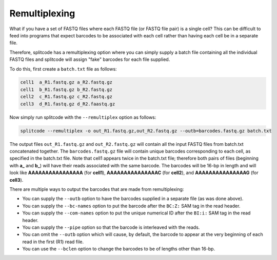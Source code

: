 Remultiplexing
==============

What if you have a set of FASTQ files where each FASTQ file (or FASTQ file pair) is a single cell? This can be difficult to feed into programs that expect barcodes to be associated with each cell rather than having each cell be in a separate file.

Therefore, splitcode has a remultiplexing option where you can simply supply a batch file containing all the individual FASTQ files and splitcode will assign "fake" barcodes for each file supplied.

To do this, first create a ``batch.txt`` file as follows:

.. code-block:: text

 cell1  a_R1.fastq.gz a_R2.fastq.gz
 cell1  b_R1.fastq.gz b_R2.fastq.gz
 cell2  c_R1.fastq.gz c_R2.fastq.gz
 cell3  d_R1.fastq.gz d_R2.faastq.gz
 
Now simply run splitcode with the ``--remultiplex`` option as follows:

.. code-block:: shell

 splitcode --remultiplex -o out_R1.fastq.gz,out_R2.fastq.gz --outb=barcodes.fastq.gz batch.txt

The output files ``out_R1.fastq.gz`` and ``out_R2.fastq.gz`` will contain all the input FASTQ files from batch.txt concatenated together. The ``barcodes.fastq.gz`` file will contain unique barcodes corresponding to each cell, as specified in the batch.txt file. Note that cell1 appears twice in the batch.txt file; therefore both pairs of files (beginning with **a_** and **b_**) will have their reads associated with the same barcode. The barcodes will be 16-bp in length and will look like **AAAAAAAAAAAAAAAA** (for **cell1**), **AAAAAAAAAAAAAAAC** (for **cell2**), and **AAAAAAAAAAAAAAAG** (for **cell3**).

There are multiple ways to output the barcodes that are made from remultiplexing:

* You can supply the ``--outb`` option to have the barcodes supplied in a separate file (as was done above).
* You can supply the ``--bc-names`` option to put the barcode after the ``BC:Z:`` SAM tag in the read header.
* You can supply the ``--com-names`` option to put the unique numerical ID after the ``BI:i:`` SAM tag in the read header.
* You can supply the ``--pipe`` option so that the barcode is interleaved with the reads.
* You can omit the ``--outb`` option which will cause, by default, the barcode to appear at the very beginning of each read in the first (R1) read file.
* You can use the ``--bclen`` option to change the barcodes to be of lengths other than 16-bp.
